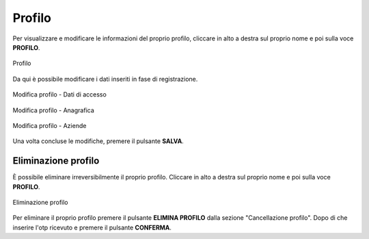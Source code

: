 Profilo
=======

Per visualizzare e modificare le informazioni del proprio profilo, cliccare in alto a destra sul proprio nome e poi sulla voce **PROFILO**.

.. figure:: /media/profilo.png
   :align: center
   :name: profilo
   :alt: Profilo

   Profilo

Da qui è possibile modificare i dati inseriti in fase di registrazione.

.. figure:: /media/modificaprofilo.png
   :align: center
   :name: profilo-dati
   :alt: Modifica profilo dati di accesso

   Modifica profilo - Dati di accesso

.. figure:: /media/modificaanagrafia.png
   :align: center
   :name: profilo-anagrafica
   :alt: Modifica profilo anagrafica

   Modifica profilo - Anagrafica
   
.. figure:: /media/modificaazienda.png
   :align: center
   :name: profilo-aziende
   :alt: Modifica profilo aziende

   Modifica profilo - Aziende

Una volta concluse le modifiche, premere il pulsante **SALVA**.

Eliminazione profilo
~~~~~~~~~~~~~~~~~~~~

È possibile eliminare irreversibilmente il proprio profilo. Cliccare in alto a destra sul proprio nome e poi sulla voce **PROFILO**.

.. figure:: /media/eliminaprofilo.png
   :align: center
   :name: eliminazione-profilo
   :alt: Eliminazione profilo

   Eliminazione profilo

Per eliminare il proprio profilo premere il pulsante **ELIMINA PROFILO** dalla sezione "Cancellazione profilo". Dopo di 
che inserire l'otp ricevuto e premere il pulsante **CONFERMA**.

